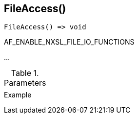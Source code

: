 [[func-fileaccess]]
== FileAccess()

// TODO: add description

[source,c]
----
FileAccess() => void
----

AF_ENABLE_NXSL_FILE_IO_FUNCTIONS

…

.Parameters
[cols="1,3" grid="none", frame="none"]
|===
||
|===

.Return

.Example
[.source]
....
....
